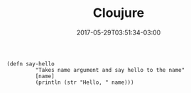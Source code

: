 #+TITLE: Cloujure 
#+DATE: 2017-05-29T03:51:34-03:00
#+PUBLISHDATE: 2017-05-29T03:51:34-03:00
#+DRAFT: nil
#+TAGS: nil, nil
#+DESCRIPTION: Short description

#+BEGIN_SRC clojure-repl
(defn say-hello
         "Takes name argument and say hello to the name"
         [name]
         (println (str "Hello, " name)))
#+END_SRC
